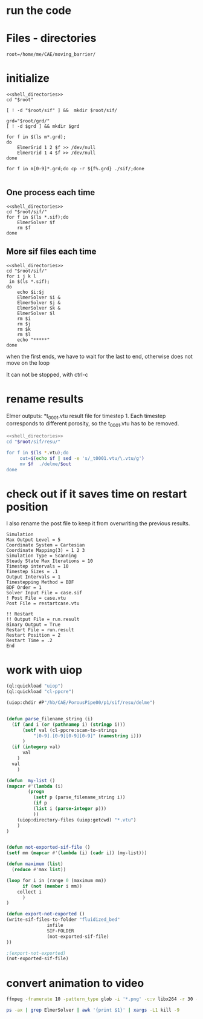 
* run the code


* Files - directories

#+name: shell_directories
#+begin_src shell :async :noweb yes
root=/home/me/CAE/moving_barrier/
#+end_src


* initialize

#+begin_src shell :async :shebang #!/bin/bash  :tangle initialize.sh :noweb yes
<<shell_directories>>
cd "$root"

[ ! -d "$root/sif" ] &&  mkdir $root/sif/

grd="$root/grd/"
[ ! -d $grd ] && mkdir $grd

for f in $(ls m*.grd);
do
    ElmerGrid 1 2 $f >> /dev/null
    ElmerGrid 1 4 $f >> /dev/null
done

for f in m[0-9]*.grd;do cp -r ${f%.grd} ./sif/;done

#+end_src

#+RESULTS:



** One process each time



#+name: one-sif-file
#+begin_src shell :shebang #!/bin/zsh :async :noweb yes :tangle run-sif-files1.sh
<<shell_directories>>
cd "$root/sif/"
for f in $(ls *.sif);do
    ElmerSolver $f 
    rm $f
done
#+end_src


** More sif files each time

#+name: two-sif-files 
#+begin_src shell :shebang #!/bin/zsh :noweb yes :async :tangle run-sif-files2.sh
<<shell_directories>>
cd "$root/sif/"
for i j k l
 in $(ls *.sif);
do
    echo $i:$j
    ElmerSolver $i &
    ElmerSolver $j &
    ElmerSolver $k &
    ElmerSolver $l  
    rm $i 
    rm $j
    rm $k
    rm $l
    echo "*****"
done
#+end_src

when the first ends, we have to wait for the last to end, otherwise does not move on the loop

It can not be stopped, with ctrl-c

#+RESULTS:


* rename results

Elmer outputs: *t_0001.vtu result file for timestep 1.
Each timestep corresponds to different porosity, so the t_0001.vtu has to be removed.


#+begin_src sh :noweb yes :async :shebang #!/bin/bash  :tangle change-names.sh
<<shell_directories>>
cd "$root/sif/resu/"

for f in $(ls *.vtu);do
	 out=$(echo $f | sed -e 's/_t0001.vtu/\.vtu/g')
	 mv $f  ./delme/$out
done
#+end_src



* check out if it saves time on restart position


 I also rename the post file to keep it from overwriting the previous results.

 #+begin_example
Simulation
Max Output Level = 5
Coordinate System = Cartesian
Coordinate Mapping(3) = 1 2 3
Simulation Type = Scanning
Steady State Max Iterations = 10
Timestep intervals = 10
Timestep Sizes = .1
Output Intervals = 1
Timestepping Method = BDF
BDF Order = 1
Solver Input File = case.sif
! Post File = case.vtu
Post File = restartcase.vtu

!! Restart
!! Output File = run.result
Binary Output = True
Restart File = run.result
Restart Position = 2
Restart Time = .2
End
#+end_example


* work with uiop

#+begin_src lisp
(ql:quickload "uiop")
(ql:quickload "cl-ppcre")

(uiop:chdir #P"/hb/CAE/PorousPipe00/p1/sif/resu/delme")


(defun parse_filename_string (i)
  (if (and i (or (pathnamep i) (stringp i)))
      (setf val (cl-ppcre:scan-to-strings
		  "[0-9].[0-9][0-9][0-9]" (namestring i)))
      )
  (if (integerp val)
      val
	)
  val
    )

(defun  my-list ()
(mapcar #'(lambda (i)
	    (progn 
	      (setf p (parse_filename_string i))
	      (if p 
		  (list i (parse-integer p)))
		  ))
	(uiop:directory-files (uiop:getcwd) "*.vtu")
	)
)


(defun not-exported-sif-file ()
(setf mm (mapcar #'(lambda (i) (cadr i)) (my-list)))

(defun maximum (list)
  (reduce #'max list))

(loop for i in (range 0 (maximum mm))
      if (not (member i mm))
	collect i
      )
)

(defun export-not-exported ()
(write-sif-files-to-folder "fluidized_bed"
			   infile
			   SIF-FOLDER
			   (not-exported-sif-file)
))

;(export-not-exported)
(not-exported-sif-file)

#+end_src

#+RESULTS:
| 23 | 24 | 25 | 39 | 40 | 219 | 220 | 499 | 500 | 737 | 738 | 739 | 741 | 742 | 743 |




* convert animation to video

#+begin_src sh :async :shebang #!/bin/bash  :tangle to_video.sh
ffmpeg -framerate 10 -pattern_type glob -i '*.png' -c:v libx264 -r 30 -pix_fmt yuv420p out.mp4
#+end_src


#+begin_src sh :async :shebang #!/bin/bash  :tangle kill_elmer.sh
 ps -ax | grep ElmerSolver | awk '{print $1}' | xargs -L1 kill -9
#+end_src
